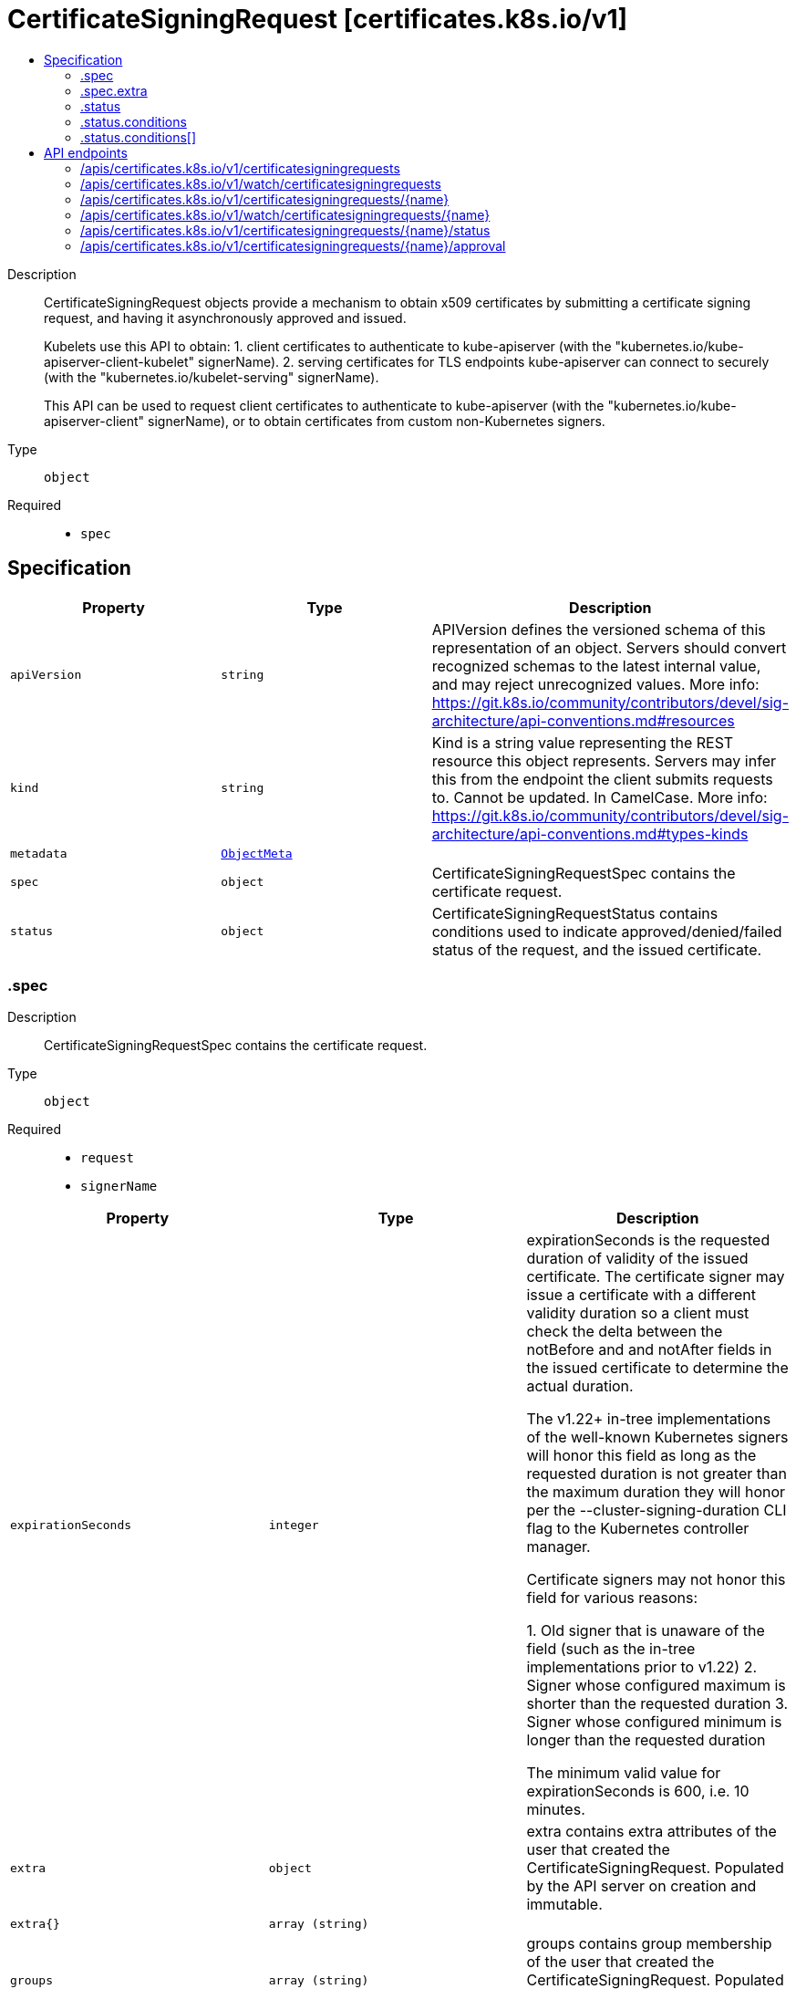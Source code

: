 // Automatically generated by 'openshift-apidocs-gen'. Do not edit.
:_mod-docs-content-type: ASSEMBLY
[id="certificatesigningrequest-certificates-k8s-io-v1"]
= CertificateSigningRequest [certificates.k8s.io/v1]
:toc: macro
:toc-title:

toc::[]


Description::
+
--
CertificateSigningRequest objects provide a mechanism to obtain x509 certificates by submitting a certificate signing request, and having it asynchronously approved and issued.

Kubelets use this API to obtain:
 1. client certificates to authenticate to kube-apiserver (with the "kubernetes.io/kube-apiserver-client-kubelet" signerName).
 2. serving certificates for TLS endpoints kube-apiserver can connect to securely (with the "kubernetes.io/kubelet-serving" signerName).

This API can be used to request client certificates to authenticate to kube-apiserver (with the "kubernetes.io/kube-apiserver-client" signerName), or to obtain certificates from custom non-Kubernetes signers.
--

Type::
  `object`

Required::
  - `spec`


== Specification

[cols="1,1,1",options="header"]
|===
| Property | Type | Description

| `apiVersion`
| `string`
| APIVersion defines the versioned schema of this representation of an object. Servers should convert recognized schemas to the latest internal value, and may reject unrecognized values. More info: https://git.k8s.io/community/contributors/devel/sig-architecture/api-conventions.md#resources

| `kind`
| `string`
| Kind is a string value representing the REST resource this object represents. Servers may infer this from the endpoint the client submits requests to. Cannot be updated. In CamelCase. More info: https://git.k8s.io/community/contributors/devel/sig-architecture/api-conventions.md#types-kinds

| `metadata`
| xref:../objects/index.adoc#io-k8s-apimachinery-pkg-apis-meta-v1-ObjectMeta[`ObjectMeta`]
| 

| `spec`
| `object`
| CertificateSigningRequestSpec contains the certificate request.

| `status`
| `object`
| CertificateSigningRequestStatus contains conditions used to indicate approved/denied/failed status of the request, and the issued certificate.

|===
=== .spec
Description::
+
--
CertificateSigningRequestSpec contains the certificate request.
--

Type::
  `object`

Required::
  - `request`
  - `signerName`



[cols="1,1,1",options="header"]
|===
| Property | Type | Description

| `expirationSeconds`
| `integer`
| expirationSeconds is the requested duration of validity of the issued certificate. The certificate signer may issue a certificate with a different validity duration so a client must check the delta between the notBefore and and notAfter fields in the issued certificate to determine the actual duration.

The v1.22+ in-tree implementations of the well-known Kubernetes signers will honor this field as long as the requested duration is not greater than the maximum duration they will honor per the --cluster-signing-duration CLI flag to the Kubernetes controller manager.

Certificate signers may not honor this field for various reasons:

  1. Old signer that is unaware of the field (such as the in-tree
     implementations prior to v1.22)
  2. Signer whose configured maximum is shorter than the requested duration
  3. Signer whose configured minimum is longer than the requested duration

The minimum valid value for expirationSeconds is 600, i.e. 10 minutes.

| `extra`
| `object`
| extra contains extra attributes of the user that created the CertificateSigningRequest. Populated by the API server on creation and immutable.

| `extra{}`
| `array (string)`
| 

| `groups`
| `array (string)`
| groups contains group membership of the user that created the CertificateSigningRequest. Populated by the API server on creation and immutable.

| `request`
| `string`
| request contains an x509 certificate signing request encoded in a "CERTIFICATE REQUEST" PEM block. When serialized as JSON or YAML, the data is additionally base64-encoded.

| `signerName`
| `string`
| signerName indicates the requested signer, and is a qualified name.

List/watch requests for CertificateSigningRequests can filter on this field using a "spec.signerName=NAME" fieldSelector.

Well-known Kubernetes signers are:
 1. "kubernetes.io/kube-apiserver-client": issues client certificates that can be used to authenticate to kube-apiserver.
  Requests for this signer are never auto-approved by kube-controller-manager, can be issued by the "csrsigning" controller in kube-controller-manager.
 2. "kubernetes.io/kube-apiserver-client-kubelet": issues client certificates that kubelets use to authenticate to kube-apiserver.
  Requests for this signer can be auto-approved by the "csrapproving" controller in kube-controller-manager, and can be issued by the "csrsigning" controller in kube-controller-manager.
 3. "kubernetes.io/kubelet-serving" issues serving certificates that kubelets use to serve TLS endpoints, which kube-apiserver can connect to securely.
  Requests for this signer are never auto-approved by kube-controller-manager, and can be issued by the "csrsigning" controller in kube-controller-manager.

More details are available at https://k8s.io/docs/reference/access-authn-authz/certificate-signing-requests/#kubernetes-signers

Custom signerNames can also be specified. The signer defines:
 1. Trust distribution: how trust (CA bundles) are distributed.
 2. Permitted subjects: and behavior when a disallowed subject is requested.
 3. Required, permitted, or forbidden x509 extensions in the request (including whether subjectAltNames are allowed, which types, restrictions on allowed values) and behavior when a disallowed extension is requested.
 4. Required, permitted, or forbidden key usages / extended key usages.
 5. Expiration/certificate lifetime: whether it is fixed by the signer, configurable by the admin.
 6. Whether or not requests for CA certificates are allowed.

| `uid`
| `string`
| uid contains the uid of the user that created the CertificateSigningRequest. Populated by the API server on creation and immutable.

| `usages`
| `array (string)`
| usages specifies a set of key usages requested in the issued certificate.

Requests for TLS client certificates typically request: "digital signature", "key encipherment", "client auth".

Requests for TLS serving certificates typically request: "key encipherment", "digital signature", "server auth".

Valid values are:
 "signing", "digital signature", "content commitment",
 "key encipherment", "key agreement", "data encipherment",
 "cert sign", "crl sign", "encipher only", "decipher only", "any",
 "server auth", "client auth",
 "code signing", "email protection", "s/mime",
 "ipsec end system", "ipsec tunnel", "ipsec user",
 "timestamping", "ocsp signing", "microsoft sgc", "netscape sgc"

| `username`
| `string`
| username contains the name of the user that created the CertificateSigningRequest. Populated by the API server on creation and immutable.

|===
=== .spec.extra
Description::
+
--
extra contains extra attributes of the user that created the CertificateSigningRequest. Populated by the API server on creation and immutable.
--

Type::
  `object`




=== .status
Description::
+
--
CertificateSigningRequestStatus contains conditions used to indicate approved/denied/failed status of the request, and the issued certificate.
--

Type::
  `object`




[cols="1,1,1",options="header"]
|===
| Property | Type | Description

| `certificate`
| `string`
| certificate is populated with an issued certificate by the signer after an Approved condition is present. This field is set via the /status subresource. Once populated, this field is immutable.

If the certificate signing request is denied, a condition of type "Denied" is added and this field remains empty. If the signer cannot issue the certificate, a condition of type "Failed" is added and this field remains empty.

Validation requirements:
 1. certificate must contain one or more PEM blocks.
 2. All PEM blocks must have the "CERTIFICATE" label, contain no headers, and the encoded data
  must be a BER-encoded ASN.1 Certificate structure as described in section 4 of RFC5280.
 3. Non-PEM content may appear before or after the "CERTIFICATE" PEM blocks and is unvalidated,
  to allow for explanatory text as described in section 5.2 of RFC7468.

If more than one PEM block is present, and the definition of the requested spec.signerName does not indicate otherwise, the first block is the issued certificate, and subsequent blocks should be treated as intermediate certificates and presented in TLS handshakes.

The certificate is encoded in PEM format.

When serialized as JSON or YAML, the data is additionally base64-encoded, so it consists of:

    base64(
    -----BEGIN CERTIFICATE-----
    ...
    -----END CERTIFICATE-----
    )

| `conditions`
| `array`
| conditions applied to the request. Known conditions are "Approved", "Denied", and "Failed".

| `conditions[]`
| `object`
| CertificateSigningRequestCondition describes a condition of a CertificateSigningRequest object

|===
=== .status.conditions
Description::
+
--
conditions applied to the request. Known conditions are "Approved", "Denied", and "Failed".
--

Type::
  `array`




=== .status.conditions[]
Description::
+
--
CertificateSigningRequestCondition describes a condition of a CertificateSigningRequest object
--

Type::
  `object`

Required::
  - `type`
  - `status`



[cols="1,1,1",options="header"]
|===
| Property | Type | Description

| `lastTransitionTime`
| xref:../objects/index.adoc#io-k8s-apimachinery-pkg-apis-meta-v1-Time[`Time`]
| lastTransitionTime is the time the condition last transitioned from one status to another. If unset, when a new condition type is added or an existing condition's status is changed, the server defaults this to the current time.

| `lastUpdateTime`
| xref:../objects/index.adoc#io-k8s-apimachinery-pkg-apis-meta-v1-Time[`Time`]
| lastUpdateTime is the time of the last update to this condition

| `message`
| `string`
| message contains a human readable message with details about the request state

| `reason`
| `string`
| reason indicates a brief reason for the request state

| `status`
| `string`
| status of the condition, one of True, False, Unknown. Approved, Denied, and Failed conditions may not be "False" or "Unknown".

| `type`
| `string`
| type of the condition. Known conditions are "Approved", "Denied", and "Failed".

An "Approved" condition is added via the /approval subresource, indicating the request was approved and should be issued by the signer.

A "Denied" condition is added via the /approval subresource, indicating the request was denied and should not be issued by the signer.

A "Failed" condition is added via the /status subresource, indicating the signer failed to issue the certificate.

Approved and Denied conditions are mutually exclusive. Approved, Denied, and Failed conditions cannot be removed once added.

Only one condition of a given type is allowed.

|===

== API endpoints

The following API endpoints are available:

* `/apis/certificates.k8s.io/v1/certificatesigningrequests`
- `DELETE`: delete collection of CertificateSigningRequest
- `GET`: list or watch objects of kind CertificateSigningRequest
- `POST`: create a CertificateSigningRequest
* `/apis/certificates.k8s.io/v1/watch/certificatesigningrequests`
- `GET`: watch individual changes to a list of CertificateSigningRequest. deprecated: use the &#x27;watch&#x27; parameter with a list operation instead.
* `/apis/certificates.k8s.io/v1/certificatesigningrequests/{name}`
- `DELETE`: delete a CertificateSigningRequest
- `GET`: read the specified CertificateSigningRequest
- `PATCH`: partially update the specified CertificateSigningRequest
- `PUT`: replace the specified CertificateSigningRequest
* `/apis/certificates.k8s.io/v1/watch/certificatesigningrequests/{name}`
- `GET`: watch changes to an object of kind CertificateSigningRequest. deprecated: use the &#x27;watch&#x27; parameter with a list operation instead, filtered to a single item with the &#x27;fieldSelector&#x27; parameter.
* `/apis/certificates.k8s.io/v1/certificatesigningrequests/{name}/status`
- `GET`: read status of the specified CertificateSigningRequest
- `PATCH`: partially update status of the specified CertificateSigningRequest
- `PUT`: replace status of the specified CertificateSigningRequest
* `/apis/certificates.k8s.io/v1/certificatesigningrequests/{name}/approval`
- `GET`: read approval of the specified CertificateSigningRequest
- `PATCH`: partially update approval of the specified CertificateSigningRequest
- `PUT`: replace approval of the specified CertificateSigningRequest


=== /apis/certificates.k8s.io/v1/certificatesigningrequests



HTTP method::
  `DELETE`

Description::
  delete collection of CertificateSigningRequest


.Query parameters
[cols="1,1,2",options="header"]
|===
| Parameter | Type | Description
| `dryRun`
| `string`
| When present, indicates that modifications should not be persisted. An invalid or unrecognized dryRun directive will result in an error response and no further processing of the request. Valid values are: - All: all dry run stages will be processed
|===


.HTTP responses
[cols="1,1",options="header"]
|===
| HTTP code | Reponse body
| 200 - OK
| xref:../objects/index.adoc#io-k8s-apimachinery-pkg-apis-meta-v1-Status[`Status`] schema
| 401 - Unauthorized
| Empty
|===

HTTP method::
  `GET`

Description::
  list or watch objects of kind CertificateSigningRequest




.HTTP responses
[cols="1,1",options="header"]
|===
| HTTP code | Reponse body
| 200 - OK
| xref:../objects/index.adoc#io-k8s-api-certificates-v1-CertificateSigningRequestList[`CertificateSigningRequestList`] schema
| 401 - Unauthorized
| Empty
|===

HTTP method::
  `POST`

Description::
  create a CertificateSigningRequest


.Query parameters
[cols="1,1,2",options="header"]
|===
| Parameter | Type | Description
| `dryRun`
| `string`
| When present, indicates that modifications should not be persisted. An invalid or unrecognized dryRun directive will result in an error response and no further processing of the request. Valid values are: - All: all dry run stages will be processed
| `fieldValidation`
| `string`
| fieldValidation instructs the server on how to handle objects in the request (POST/PUT/PATCH) containing unknown or duplicate fields. Valid values are: - Ignore: This will ignore any unknown fields that are silently dropped from the object, and will ignore all but the last duplicate field that the decoder encounters. This is the default behavior prior to v1.23. - Warn: This will send a warning via the standard warning response header for each unknown field that is dropped from the object, and for each duplicate field that is encountered. The request will still succeed if there are no other errors, and will only persist the last of any duplicate fields. This is the default in v1.23+ - Strict: This will fail the request with a BadRequest error if any unknown fields would be dropped from the object, or if any duplicate fields are present. The error returned from the server will contain all unknown and duplicate fields encountered.
|===

.Body parameters
[cols="1,1,2",options="header"]
|===
| Parameter | Type | Description
| `body`
| xref:../security_apis/certificatesigningrequest-certificates-k8s-io-v1.adoc#certificatesigningrequest-certificates-k8s-io-v1[`CertificateSigningRequest`] schema
| 
|===

.HTTP responses
[cols="1,1",options="header"]
|===
| HTTP code | Reponse body
| 200 - OK
| xref:../security_apis/certificatesigningrequest-certificates-k8s-io-v1.adoc#certificatesigningrequest-certificates-k8s-io-v1[`CertificateSigningRequest`] schema
| 201 - Created
| xref:../security_apis/certificatesigningrequest-certificates-k8s-io-v1.adoc#certificatesigningrequest-certificates-k8s-io-v1[`CertificateSigningRequest`] schema
| 202 - Accepted
| xref:../security_apis/certificatesigningrequest-certificates-k8s-io-v1.adoc#certificatesigningrequest-certificates-k8s-io-v1[`CertificateSigningRequest`] schema
| 401 - Unauthorized
| Empty
|===


=== /apis/certificates.k8s.io/v1/watch/certificatesigningrequests



HTTP method::
  `GET`

Description::
  watch individual changes to a list of CertificateSigningRequest. deprecated: use the &#x27;watch&#x27; parameter with a list operation instead.


.HTTP responses
[cols="1,1",options="header"]
|===
| HTTP code | Reponse body
| 200 - OK
| xref:../objects/index.adoc#io-k8s-apimachinery-pkg-apis-meta-v1-WatchEvent[`WatchEvent`] schema
| 401 - Unauthorized
| Empty
|===


=== /apis/certificates.k8s.io/v1/certificatesigningrequests/{name}

.Global path parameters
[cols="1,1,2",options="header"]
|===
| Parameter | Type | Description
| `name`
| `string`
| name of the CertificateSigningRequest
|===


HTTP method::
  `DELETE`

Description::
  delete a CertificateSigningRequest


.Query parameters
[cols="1,1,2",options="header"]
|===
| Parameter | Type | Description
| `dryRun`
| `string`
| When present, indicates that modifications should not be persisted. An invalid or unrecognized dryRun directive will result in an error response and no further processing of the request. Valid values are: - All: all dry run stages will be processed
|===


.HTTP responses
[cols="1,1",options="header"]
|===
| HTTP code | Reponse body
| 200 - OK
| xref:../objects/index.adoc#io-k8s-apimachinery-pkg-apis-meta-v1-Status[`Status`] schema
| 202 - Accepted
| xref:../objects/index.adoc#io-k8s-apimachinery-pkg-apis-meta-v1-Status[`Status`] schema
| 401 - Unauthorized
| Empty
|===

HTTP method::
  `GET`

Description::
  read the specified CertificateSigningRequest


.HTTP responses
[cols="1,1",options="header"]
|===
| HTTP code | Reponse body
| 200 - OK
| xref:../security_apis/certificatesigningrequest-certificates-k8s-io-v1.adoc#certificatesigningrequest-certificates-k8s-io-v1[`CertificateSigningRequest`] schema
| 401 - Unauthorized
| Empty
|===

HTTP method::
  `PATCH`

Description::
  partially update the specified CertificateSigningRequest


.Query parameters
[cols="1,1,2",options="header"]
|===
| Parameter | Type | Description
| `dryRun`
| `string`
| When present, indicates that modifications should not be persisted. An invalid or unrecognized dryRun directive will result in an error response and no further processing of the request. Valid values are: - All: all dry run stages will be processed
| `fieldValidation`
| `string`
| fieldValidation instructs the server on how to handle objects in the request (POST/PUT/PATCH) containing unknown or duplicate fields. Valid values are: - Ignore: This will ignore any unknown fields that are silently dropped from the object, and will ignore all but the last duplicate field that the decoder encounters. This is the default behavior prior to v1.23. - Warn: This will send a warning via the standard warning response header for each unknown field that is dropped from the object, and for each duplicate field that is encountered. The request will still succeed if there are no other errors, and will only persist the last of any duplicate fields. This is the default in v1.23+ - Strict: This will fail the request with a BadRequest error if any unknown fields would be dropped from the object, or if any duplicate fields are present. The error returned from the server will contain all unknown and duplicate fields encountered.
|===


.HTTP responses
[cols="1,1",options="header"]
|===
| HTTP code | Reponse body
| 200 - OK
| xref:../security_apis/certificatesigningrequest-certificates-k8s-io-v1.adoc#certificatesigningrequest-certificates-k8s-io-v1[`CertificateSigningRequest`] schema
| 201 - Created
| xref:../security_apis/certificatesigningrequest-certificates-k8s-io-v1.adoc#certificatesigningrequest-certificates-k8s-io-v1[`CertificateSigningRequest`] schema
| 401 - Unauthorized
| Empty
|===

HTTP method::
  `PUT`

Description::
  replace the specified CertificateSigningRequest


.Query parameters
[cols="1,1,2",options="header"]
|===
| Parameter | Type | Description
| `dryRun`
| `string`
| When present, indicates that modifications should not be persisted. An invalid or unrecognized dryRun directive will result in an error response and no further processing of the request. Valid values are: - All: all dry run stages will be processed
| `fieldValidation`
| `string`
| fieldValidation instructs the server on how to handle objects in the request (POST/PUT/PATCH) containing unknown or duplicate fields. Valid values are: - Ignore: This will ignore any unknown fields that are silently dropped from the object, and will ignore all but the last duplicate field that the decoder encounters. This is the default behavior prior to v1.23. - Warn: This will send a warning via the standard warning response header for each unknown field that is dropped from the object, and for each duplicate field that is encountered. The request will still succeed if there are no other errors, and will only persist the last of any duplicate fields. This is the default in v1.23+ - Strict: This will fail the request with a BadRequest error if any unknown fields would be dropped from the object, or if any duplicate fields are present. The error returned from the server will contain all unknown and duplicate fields encountered.
|===

.Body parameters
[cols="1,1,2",options="header"]
|===
| Parameter | Type | Description
| `body`
| xref:../security_apis/certificatesigningrequest-certificates-k8s-io-v1.adoc#certificatesigningrequest-certificates-k8s-io-v1[`CertificateSigningRequest`] schema
| 
|===

.HTTP responses
[cols="1,1",options="header"]
|===
| HTTP code | Reponse body
| 200 - OK
| xref:../security_apis/certificatesigningrequest-certificates-k8s-io-v1.adoc#certificatesigningrequest-certificates-k8s-io-v1[`CertificateSigningRequest`] schema
| 201 - Created
| xref:../security_apis/certificatesigningrequest-certificates-k8s-io-v1.adoc#certificatesigningrequest-certificates-k8s-io-v1[`CertificateSigningRequest`] schema
| 401 - Unauthorized
| Empty
|===


=== /apis/certificates.k8s.io/v1/watch/certificatesigningrequests/{name}

.Global path parameters
[cols="1,1,2",options="header"]
|===
| Parameter | Type | Description
| `name`
| `string`
| name of the CertificateSigningRequest
|===


HTTP method::
  `GET`

Description::
  watch changes to an object of kind CertificateSigningRequest. deprecated: use the &#x27;watch&#x27; parameter with a list operation instead, filtered to a single item with the &#x27;fieldSelector&#x27; parameter.


.HTTP responses
[cols="1,1",options="header"]
|===
| HTTP code | Reponse body
| 200 - OK
| xref:../objects/index.adoc#io-k8s-apimachinery-pkg-apis-meta-v1-WatchEvent[`WatchEvent`] schema
| 401 - Unauthorized
| Empty
|===


=== /apis/certificates.k8s.io/v1/certificatesigningrequests/{name}/status

.Global path parameters
[cols="1,1,2",options="header"]
|===
| Parameter | Type | Description
| `name`
| `string`
| name of the CertificateSigningRequest
|===


HTTP method::
  `GET`

Description::
  read status of the specified CertificateSigningRequest


.HTTP responses
[cols="1,1",options="header"]
|===
| HTTP code | Reponse body
| 200 - OK
| xref:../security_apis/certificatesigningrequest-certificates-k8s-io-v1.adoc#certificatesigningrequest-certificates-k8s-io-v1[`CertificateSigningRequest`] schema
| 401 - Unauthorized
| Empty
|===

HTTP method::
  `PATCH`

Description::
  partially update status of the specified CertificateSigningRequest


.Query parameters
[cols="1,1,2",options="header"]
|===
| Parameter | Type | Description
| `dryRun`
| `string`
| When present, indicates that modifications should not be persisted. An invalid or unrecognized dryRun directive will result in an error response and no further processing of the request. Valid values are: - All: all dry run stages will be processed
| `fieldValidation`
| `string`
| fieldValidation instructs the server on how to handle objects in the request (POST/PUT/PATCH) containing unknown or duplicate fields. Valid values are: - Ignore: This will ignore any unknown fields that are silently dropped from the object, and will ignore all but the last duplicate field that the decoder encounters. This is the default behavior prior to v1.23. - Warn: This will send a warning via the standard warning response header for each unknown field that is dropped from the object, and for each duplicate field that is encountered. The request will still succeed if there are no other errors, and will only persist the last of any duplicate fields. This is the default in v1.23+ - Strict: This will fail the request with a BadRequest error if any unknown fields would be dropped from the object, or if any duplicate fields are present. The error returned from the server will contain all unknown and duplicate fields encountered.
|===


.HTTP responses
[cols="1,1",options="header"]
|===
| HTTP code | Reponse body
| 200 - OK
| xref:../security_apis/certificatesigningrequest-certificates-k8s-io-v1.adoc#certificatesigningrequest-certificates-k8s-io-v1[`CertificateSigningRequest`] schema
| 201 - Created
| xref:../security_apis/certificatesigningrequest-certificates-k8s-io-v1.adoc#certificatesigningrequest-certificates-k8s-io-v1[`CertificateSigningRequest`] schema
| 401 - Unauthorized
| Empty
|===

HTTP method::
  `PUT`

Description::
  replace status of the specified CertificateSigningRequest


.Query parameters
[cols="1,1,2",options="header"]
|===
| Parameter | Type | Description
| `dryRun`
| `string`
| When present, indicates that modifications should not be persisted. An invalid or unrecognized dryRun directive will result in an error response and no further processing of the request. Valid values are: - All: all dry run stages will be processed
| `fieldValidation`
| `string`
| fieldValidation instructs the server on how to handle objects in the request (POST/PUT/PATCH) containing unknown or duplicate fields. Valid values are: - Ignore: This will ignore any unknown fields that are silently dropped from the object, and will ignore all but the last duplicate field that the decoder encounters. This is the default behavior prior to v1.23. - Warn: This will send a warning via the standard warning response header for each unknown field that is dropped from the object, and for each duplicate field that is encountered. The request will still succeed if there are no other errors, and will only persist the last of any duplicate fields. This is the default in v1.23+ - Strict: This will fail the request with a BadRequest error if any unknown fields would be dropped from the object, or if any duplicate fields are present. The error returned from the server will contain all unknown and duplicate fields encountered.
|===

.Body parameters
[cols="1,1,2",options="header"]
|===
| Parameter | Type | Description
| `body`
| xref:../security_apis/certificatesigningrequest-certificates-k8s-io-v1.adoc#certificatesigningrequest-certificates-k8s-io-v1[`CertificateSigningRequest`] schema
| 
|===

.HTTP responses
[cols="1,1",options="header"]
|===
| HTTP code | Reponse body
| 200 - OK
| xref:../security_apis/certificatesigningrequest-certificates-k8s-io-v1.adoc#certificatesigningrequest-certificates-k8s-io-v1[`CertificateSigningRequest`] schema
| 201 - Created
| xref:../security_apis/certificatesigningrequest-certificates-k8s-io-v1.adoc#certificatesigningrequest-certificates-k8s-io-v1[`CertificateSigningRequest`] schema
| 401 - Unauthorized
| Empty
|===


=== /apis/certificates.k8s.io/v1/certificatesigningrequests/{name}/approval

.Global path parameters
[cols="1,1,2",options="header"]
|===
| Parameter | Type | Description
| `name`
| `string`
| name of the CertificateSigningRequest
|===


HTTP method::
  `GET`

Description::
  read approval of the specified CertificateSigningRequest


.HTTP responses
[cols="1,1",options="header"]
|===
| HTTP code | Reponse body
| 200 - OK
| xref:../security_apis/certificatesigningrequest-certificates-k8s-io-v1.adoc#certificatesigningrequest-certificates-k8s-io-v1[`CertificateSigningRequest`] schema
| 401 - Unauthorized
| Empty
|===

HTTP method::
  `PATCH`

Description::
  partially update approval of the specified CertificateSigningRequest


.Query parameters
[cols="1,1,2",options="header"]
|===
| Parameter | Type | Description
| `dryRun`
| `string`
| When present, indicates that modifications should not be persisted. An invalid or unrecognized dryRun directive will result in an error response and no further processing of the request. Valid values are: - All: all dry run stages will be processed
| `fieldValidation`
| `string`
| fieldValidation instructs the server on how to handle objects in the request (POST/PUT/PATCH) containing unknown or duplicate fields. Valid values are: - Ignore: This will ignore any unknown fields that are silently dropped from the object, and will ignore all but the last duplicate field that the decoder encounters. This is the default behavior prior to v1.23. - Warn: This will send a warning via the standard warning response header for each unknown field that is dropped from the object, and for each duplicate field that is encountered. The request will still succeed if there are no other errors, and will only persist the last of any duplicate fields. This is the default in v1.23+ - Strict: This will fail the request with a BadRequest error if any unknown fields would be dropped from the object, or if any duplicate fields are present. The error returned from the server will contain all unknown and duplicate fields encountered.
|===


.HTTP responses
[cols="1,1",options="header"]
|===
| HTTP code | Reponse body
| 200 - OK
| xref:../security_apis/certificatesigningrequest-certificates-k8s-io-v1.adoc#certificatesigningrequest-certificates-k8s-io-v1[`CertificateSigningRequest`] schema
| 201 - Created
| xref:../security_apis/certificatesigningrequest-certificates-k8s-io-v1.adoc#certificatesigningrequest-certificates-k8s-io-v1[`CertificateSigningRequest`] schema
| 401 - Unauthorized
| Empty
|===

HTTP method::
  `PUT`

Description::
  replace approval of the specified CertificateSigningRequest


.Query parameters
[cols="1,1,2",options="header"]
|===
| Parameter | Type | Description
| `dryRun`
| `string`
| When present, indicates that modifications should not be persisted. An invalid or unrecognized dryRun directive will result in an error response and no further processing of the request. Valid values are: - All: all dry run stages will be processed
| `fieldValidation`
| `string`
| fieldValidation instructs the server on how to handle objects in the request (POST/PUT/PATCH) containing unknown or duplicate fields. Valid values are: - Ignore: This will ignore any unknown fields that are silently dropped from the object, and will ignore all but the last duplicate field that the decoder encounters. This is the default behavior prior to v1.23. - Warn: This will send a warning via the standard warning response header for each unknown field that is dropped from the object, and for each duplicate field that is encountered. The request will still succeed if there are no other errors, and will only persist the last of any duplicate fields. This is the default in v1.23+ - Strict: This will fail the request with a BadRequest error if any unknown fields would be dropped from the object, or if any duplicate fields are present. The error returned from the server will contain all unknown and duplicate fields encountered.
|===

.Body parameters
[cols="1,1,2",options="header"]
|===
| Parameter | Type | Description
| `body`
| xref:../security_apis/certificatesigningrequest-certificates-k8s-io-v1.adoc#certificatesigningrequest-certificates-k8s-io-v1[`CertificateSigningRequest`] schema
| 
|===

.HTTP responses
[cols="1,1",options="header"]
|===
| HTTP code | Reponse body
| 200 - OK
| xref:../security_apis/certificatesigningrequest-certificates-k8s-io-v1.adoc#certificatesigningrequest-certificates-k8s-io-v1[`CertificateSigningRequest`] schema
| 201 - Created
| xref:../security_apis/certificatesigningrequest-certificates-k8s-io-v1.adoc#certificatesigningrequest-certificates-k8s-io-v1[`CertificateSigningRequest`] schema
| 401 - Unauthorized
| Empty
|===


